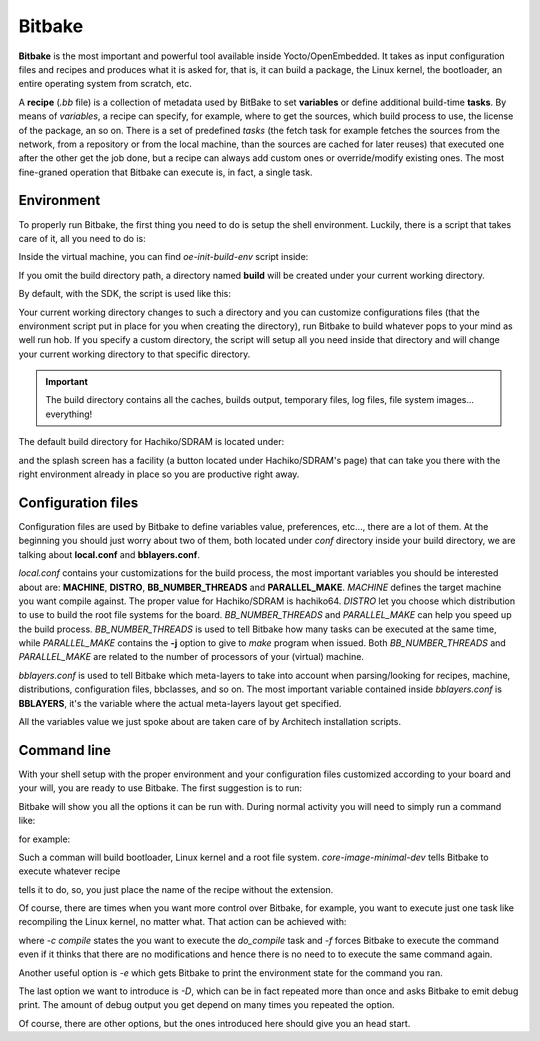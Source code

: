 
Bitbake
=======

**Bitbake** is the most important and powerful tool available inside Yocto/OpenEmbedded.
It takes as input configuration files and recipes and produces what it is asked for, that is,
it can build a package, the Linux kernel, the bootloader, an entire operating system from
scratch, etc.

A **recipe** (*.bb* file) is a collection of metadata used by BitBake to set **variables** or define
additional build-time **tasks**. By means of *variables*, a recipe can specify, for example,
where to get the sources, which build process to use, the license of the package, an so
on. There is a set of predefined *tasks* (the fetch task for example fetches the sources
from the network, from a repository or from the local machine, than the sources are cached
for later reuses) that executed one after the other get the job done, but a recipe can always
add custom ones or override/modify existing ones. The most fine-graned operation that Bitbake
can execute is, in fact, a single task.

Environment
-----------

To properly run Bitbake, the first thing you need to do is setup the shell environment.
Luckily, there is a script that takes care of it, all you need to do is:

.. host::

 source /path/to/oe-init-build-env /path/to/build/directory

Inside the virtual machine, you can find *oe-init-build-env* script inside:

.. host::

 /home/architech/architech_sdk/architech/hachiko/yocto/poky

If you omit the build directory path, a directory named **build** will be created under your 
current working directory.

By default, with the SDK, the script is used like this:

.. host::

 source /home/architech/architech_sdk/architech/hachiko/yocto/poky/oe-init-build-env

Your current working directory changes to such a directory and you can customize configurations
files (that the environment script put in place for you when creating the directory), run Bitbake
to build whatever pops to your mind as well run hob.
If you specify a custom directory, the script will setup all you need inside that directory
and will change your current working directory to that specific directory.

.. important::

 The build directory contains all the caches, builds output, temporary files, log files, file system images... everything!

The default build directory for Hachiko/SDRAM is located under:

.. host::

 /home/architech/architech_sdk/architech/hachiko/yocto/build

and the splash screen has a facility (a button located under Hachiko/SDRAM's page) that can take you
there with the right environment already in place so you are productive right away.

Configuration files
-------------------

Configuration files are used by Bitbake to define variables value, preferences, etc..., there are
a lot of them. At the beginning you should just worry about two of them, both located under *conf*
directory inside your build directory, we are talking about **local.conf** and **bblayers.conf**.

*local.conf* contains your customizations for the build process, the most important variables you
should be interested about are: **MACHINE**, **DISTRO**, **BB_NUMBER_THREADS** and **PARALLEL_MAKE**.
*MACHINE* defines the target machine you want compile against. The proper value for Hachiko/SDRAM is 
hachiko64.
*DISTRO* let you choose which distribution to use to build the root file systems for the board.
*BB_NUMBER_THREADS* and *PARALLEL_MAKE* can help you speed up the build process. *BB_NUMBER_THREADS*
is used to tell Bitbake how many tasks can be executed at the same time, while *PARALLEL_MAKE* contains
the **-j** option to give to *make* program when issued. Both *BB_NUMBER_THREADS* and *PARALLEL_MAKE*
are related to the number of processors of your (virtual) machine.

*bblayers.conf* is used to tell Bitbake which meta-layers to take into account when parsing/looking for
recipes, machine, distributions, configuration files, bbclasses, and so on. The most important variable
contained inside *bblayers.conf* is **BBLAYERS**, it's the variable where the actual meta-layers layout
get specified.

All the variables value we just spoke about are taken care of by Architech installation scripts.

Command line
------------

With your shell setup with the proper environment and your configuration files customized according to your
board and your will, you are ready to use Bitbake.
The first suggestion is to run:

.. host::

 bitbake -h

Bitbake will show you all the options it can be run with.
During normal activity you will need to simply run a command like:

.. host::

 bitbake <recipe name>

for example:

.. host::

 bitbake core-image-minimal-dev

Such a comman will build bootloader, Linux kernel and a root file system.
*core-image-minimal-dev* tells Bitbake to execute whatever recipe

.. host::

 /home/architech/architech_sdk/architech/hachiko/yocto/poky/meta/recipes-extended/images/core-image-lsb-dev.bb

tells it to do, so, you just place the name of the recipe without the extension.

Of course, there are times when you want more control over Bitbake, for example, you want to execute just one task
like recompiling the Linux kernel, no matter what. That action can be achieved with:

.. host::
    
 bitbake -c compile -f virtual/kernel

where *-c compile* states the you want to execute the *do_compile* task and *-f* forces Bitbake
to execute the command even if it thinks that there are no modifications and hence there is no need to 
to execute the same command again.

Another useful option is *-e* which gets Bitbake to print the environment state for the command you ran.

The last option we want to introduce is *-D*, which can be in fact repeated more than once and asks Bitbake
to emit debug print. The amount of debug output you get depend on many times you repeated the option.

Of course, there are other options, but the ones introduced here should give you an head start.
